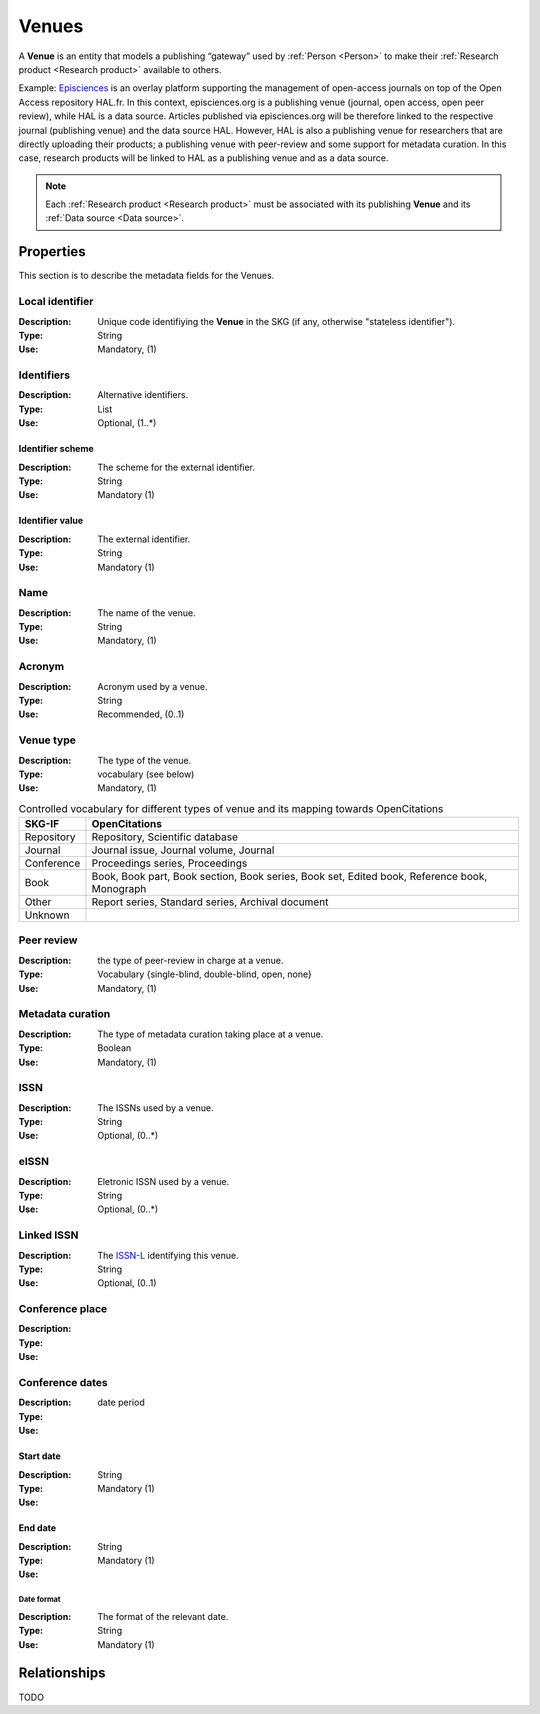 .. _Venue:

Venues
######
A **Venue** is an entity that models a publishing “gateway” used by :ref:`Person <Person>` to make their :ref:`Research product <Research product>` available to others.

Example:
`Episciences <https://episciences.org>`_  is an overlay platform supporting the management of open-access journals on top of the Open Access repository HAL.fr. In this context, episciences.org is a publishing venue (journal, open access, open peer review), while HAL is a data source. Articles published via episciences.org will be therefore linked to the respective journal (publishing venue) and the data source HAL. 
However, HAL is also a publishing venue for researchers that are directly uploading their products; a publishing venue with peer-review and some support for metadata curation. In this case, research products will be linked to HAL as a publishing venue and as a data source. 

.. note::
    Each :ref:`Research product <Research product>` must be associated with its publishing **Venue** and its :ref:`Data source <Data source>`. 


Properties
==========
This section is to describe the metadata fields for the Venues.


Local identifier		
----
:Description: Unique code identifiying the **Venue** in the SKG (if any, otherwise "stateless identifier").
:Type: String
:Use: Mandatory, (1)
 
.. code-block:: json
   :linenos:

    "local_id": "123_local_id"


Identifiers			
----
:Description: Alternative identifiers.
:Type: List
:Use: Optional, (1..*)

Identifier scheme
^^^^^^^^^^^
:Description: The scheme for the external identifier.
:Type: String
:Use: Mandatory (1)

Identifier value
^^^^^^^^^
:Description: The external identifier.
:Type: String
:Use: Mandatory (1)

.. code-block:: json
   :linenos:

    "identifiers": [
        {
            "scheme": "https://..."
            "value": "the_id"
        }
    ]


Name
----
:Description: The name of the venue.
:Type: String
:Use: Mandatory, (1)
 
.. code-block:: json
   :linenos:

    "name": "the name"


Acronym
----
:Description: Acronym used by a venue.
:Type: String
:Use: Recommended, (0..1)
 
.. code-block:: json
   :linenos:

    "acronym": "IJDL"


Venue type
----
:Description: The type of the venue.
:Type: vocabulary (see below)
:Use: Mandatory, (1)

.. tabularcolumns:: p{0.132\linewidth}p{0.198\linewidth}p{0.330\linewidth}
.. csv-table:: Controlled vocabulary for different types of venue and its mapping towards OpenCitations
   :name: tables-csv-example
   :header: "SKG-IF", "OpenCitations"
   :class: longtable
   :align: center

   "Repository", "Repository, Scientific database"
   "Journal", "Journal issue, Journal volume, Journal"
   "Conference", "Proceedings series, Proceedings"
   "Book", "Book, Book part, Book section, Book series, Book set, Edited book, Reference book, Monograph"
   "Other", "Report series, Standard series, Archival document"
   "Unknown", ""

.. code-block:: json
   :linenos:

    "venue_type", "Repository"


Peer review
----
:Description: the type of peer-review in charge at a venue.
:Type: Vocabulary {single-blind, double-blind, open, none}
:Use: Mandatory, (1)
 
.. code-block:: json
   :linenos:

    "peer_review": "open"


Metadata curation
----
:Description: The type of metadata curation taking place at a venue.
:Type: Boolean
:Use: Mandatory, (1)
 
.. code-block:: json
   :linenos:

    "metadata_curation": true


ISSN
----
:Description: The ISSNs used by a venue.
:Type: String
:Use: Optional, (0..*)
 
.. code-block:: json
   :linenos:

    "issn": "xxxx-yyyy"


eISSN
----
:Description: Eletronic ISSN used by a venue.
:Type: String
:Use: Optional, (0..*)
 
.. code-block:: json
   :linenos:

    "eissn": "xxxx-yyyy"


Linked ISSN
----
:Description: The `ISSN-L <https://en.wikipedia.org/wiki/International_Standard_Serial_Number#Linking_ISSN>`_ identifying this venue. 
:Type: String
:Use: Optional, (0..1)
 
.. code-block:: json
   :linenos:

    "lissn": "xxxx-yyyy"


Conference place
----
:Description: 
:Type: 
:Use: 
 
.. code-block:: json
   :linenos:

    "place": "NYC"


Conference dates
----
:Description: 
:Type: date period
:Use: 
 
Start date
^^^^^^^^^^^^^
:Description: 
:Type: String 
:Use: Mandatory (1)

End date
^^^^^^^^^^^^^
:Description: 
:Type: String 
:Use: Mandatory (1)

Date format
"""""""""""""
:Description: The format of the relevant date.
:Type: String 
:Use: Mandatory (1)

.. code-block:: json
   :linenos:

    "dates": [
        {
            "start_date": "2022-12-03",
            "end_date": "2022-12-06",
            "date_format": "yyyy-MM-dd",
        }
    ]


Relationships
=============
TODO